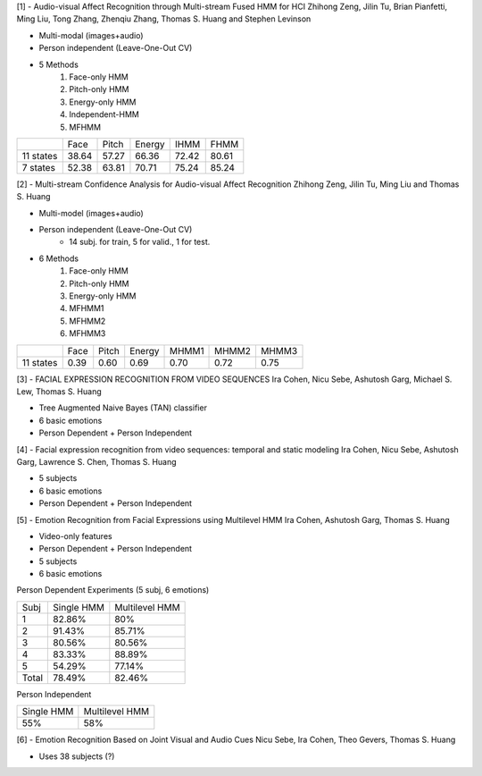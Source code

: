 [1] - Audio-visual Affect Recognition through Multi-stream Fused HMM for HCI 
Zhihong Zeng, Jilin Tu, Brian Pianfetti, Ming Liu, Tong Zhang, Zhenqiu Zhang,  
Thomas S. Huang and Stephen Levinson

- Multi-modal (images+audio)
- Person independent (Leave-One-Out CV)
- 5 Methods
	1. Face-only HMM
	2. Pitch-only HMM
	3. Energy-only HMM
	4. Independent-HMM
	5. MFHMM
	
+----------+--------+---------+----------+--------+--------+
|	   |  Face  |  Pitch  |  Energy  |  IHMM  |  FHMM  |
+----------+--------+---------+----------+--------+--------+
|11 states |  38.64 |  57.27  |  66.36   |  72.42 |  80.61 |
+----------+--------+---------+----------+--------+--------+
| 7 states |  52.38 |  63.81  |  70.71   |  75.24 |  85.24 |
+----------+--------+---------+----------+--------+--------+

[2] - Multi-stream Confidence Analysis for Audio-visual Affect Recognition 
Zhihong Zeng, Jilin Tu, Ming Liu and Thomas S. Huang 

- Multi-model (images+audio)
- Person independent (Leave-One-Out CV)
	- 14 subj. for train, 5 for valid., 1 for test.
- 6 Methods
	1. Face-only HMM
	2. Pitch-only HMM
	3. Energy-only HMM
	4. MFHMM1
	5. MFHMM2
	6. MFHMM3

+----------+--------+---------+----------+---------+---------+---------+
|          |  Face  |  Pitch  |  Energy  |  MHMM1  |  MHMM2  |  MHMM3  |
+----------+--------+---------+----------+---------+---------+---------+
|11 states |  0.39  |  0.60   |   0.69   |   0.70  |   0.72  |   0.75  | 
+----------+--------+---------+----------+---------+---------+---------+

[3] - FACIAL EXPRESSION RECOGNITION FROM VIDEO SEQUENCES
Ira Cohen, Nicu Sebe, Ashutosh Garg, Michael S. Lew, Thomas S. Huang

- Tree Augmented Naive Bayes (TAN) classifier
- 6 basic emotions
- Person Dependent + Person Independent


[4] - Facial expression recognition from video sequences: 
temporal and static modeling
Ira Cohen, Nicu Sebe, Ashutosh Garg, Lawrence S. Chen, Thomas S. Huang

- 5 subjects
- 6 basic emotions
- Person Dependent + Person Independent


[5] - Emotion Recognition from Facial Expressions using Multilevel HMM
Ira Cohen, Ashutosh Garg, Thomas S. Huang

- Video-only features
- Person Dependent + Person Independent
- 5 subjects
- 6 basic emotions

Person Dependent Experiments (5 subj, 6 emotions)

+------+------------+----------------+
| Subj | Single HMM | Multilevel HMM |
+------+------------+----------------+
|  1   |    82.86%  |       80%      |
+------+------------+----------------+
|  2   |    91.43%  |      85.71%    |
+------+------------+----------------+
|  3   |    80.56%  |      80.56%    |
+------+------------+----------------+
|  4   |    83.33%  |      88.89%    |
+------+------------+----------------+
|  5   |    54.29%  |      77.14%    |
+------+------------+----------------+
| Total|    78.49%  |      82.46%    |
+------+------------+----------------+

Person Independent

+------------+----------------+
| Single HMM | Multilevel HMM |
+------------+----------------+
|    55%     |       58%      |
+------------+----------------+

[6] - Emotion Recognition Based on Joint Visual and Audio Cues 
Nicu Sebe, Ira Cohen, Theo Gevers, Thomas S. Huang

- Uses 38 subjects (?)
